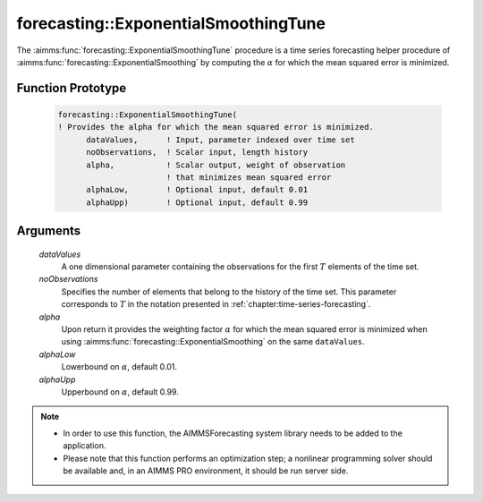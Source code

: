 .. aimms:function:: forecasting::ExponentialSmoothingTune(dataValues, noObservations, alpha, alphaLow, alphaUpp)

forecasting::ExponentialSmoothingTune
=====================================

The :aimms:func:`forecasting::ExponentialSmoothingTune` procedure is a time series
forecasting helper procedure of :aimms:func:`forecasting::ExponentialSmoothing` by computing the
:math:`\alpha` for which the mean squared error is minimized.

Function Prototype
------------------

    .. code-block:: aimms

            forecasting::ExponentialSmoothingTune(    
            ! Provides the alpha for which the mean squared error is minimized.
                  dataValues,      ! Input, parameter indexed over time set
                  noObservations,  ! Scalar input, length history
                  alpha,           ! Scalar output, weight of observation 
                                   ! that minimizes mean squared error
                  alphaLow,        ! Optional input, default 0.01
                  alphaUpp)        ! Optional input, default 0.99          

Arguments
---------

    *dataValues*
        A one dimensional parameter containing the observations for the first
        :math:`T` elements of the time set.

    *noObservations*
        Specifies the number of elements that belong to the history of the time
        set. This parameter corresponds to :math:`T` in the notation presented
        in :ref:`chapter:time-series-forecasting`.

    *alpha*
        Upon return it provides the weighting factor :math:`\alpha` for which
        the mean squared error is minimized when using :aimms:func:`forecasting::ExponentialSmoothing` on the same
        ``dataValues``.

    *alphaLow*
        Lowerbound on :math:`\alpha`, default 0.01.

    *alphaUpp*
        Upperbound on :math:`\alpha`, default 0.99.

.. note::

    -  In order to use this function, the AIMMSForecasting system library
       needs to be added to the application.

    -  Please note that this function performs an optimization step; a
       nonlinear programming solver should be available and, in an AIMMS PRO
       environment, it should be run server side.


